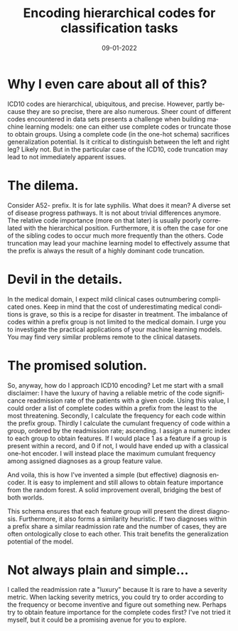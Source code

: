 #+HTML_HEAD: <link rel="stylesheet" type="text/css" href="./static/main.css" />
#+TITLE: Encoding hierarchical codes for classification tasks
#+DATE: 09-01-2022
#+KEYWORDS: machine learning, encoder
#+TAGS: machine learning, encoder, medical codes
#+OPTIONS: html-postamble:nil
#+LANGUAGE: en
#+HTML_LINK_HOME:

* Why I even care about all of this?
ICD10 codes are hierarchical, ubiquitous, and precise. However, partly because they are so precise, there are also numerous. Sheer count of different codes encountered in data sets presents a challenge when building machine learning models: one can either use complete codes or truncate those to obtain groups. Using a complete code (in the one-hot schema) sacrifices generalization potential. Is it critical to distinguish between the left and right leg? Likely not. But in the particular case of the ICD10, code truncation may lead to not immediately apparent issues.
* The dilema.
Consider A52- prefix. It is for late syphilis. What does it mean? A diverse set of disease progress pathways. It is not about trivial differences anymore. The relative code importance (more on that later) is usually poorly correlated with the hierarchical position. Furthermore, it is often the case for one of the sibling codes to occur much more frequently than the others. Code truncation may lead your machine learning model to effectively assume that the prefix is always the result of a highly dominant code truncation.
* Devil in the details.
In the medical domain, I expect mild clinical cases outnumbering complicated ones. Keep in mind that the cost of underestimating medical conditions is grave, so this is a recipe for disaster in treatment. The imbalance of codes within a prefix group is not limited to the medical domain. I urge you to investigate the practical applications of your machine learning models. You may find very similar problems remote to the clinical datasets.
* The promised solution.
So, anyway, how do I approach ICD10 encoding? Let me start with a small disclaimer: I have the luxury of having a reliable metric of the code significance readmission rate of the patients with a given code. Using this value, I could order a list of complete codes within a prefix from the least to the most threatening. Secondly, I calculate the frequency for each code within the prefix group. Thirdly I calculate the cumulant frequency of code within a group, ordered by the readmission rate; ascending. I assign a numeric index to each group to obtain features. If I would place 1 as a feature if a group is present within a record, and 0 if not, I would have ended up with a classical one-hot encoder. I will instead place the maximum cumulant frequency among assigned diagnoses as a group feature value.

And voila, this is how I've invented a simple (but effective) diagnosis encoder. It is easy to implement and still allows to obtain feature importance from the random forest. A solid improvement overall, bridging the best of both worlds.

This schema ensures that each feature group will present the direst diagnosis. Furthermore, it also forms a similarity heuristic. If two diagnoses within a prefix share a similar readmission rate and the number of cases, they are often ontologically close to each other. This trait benefits the generalization potential of the model.
* Not always plain and simple...
I called the readmission rate a "luxury" because It is rare to have a severity metric. When lacking severity metrics, you could try to order according to the frequency or become inventive and figure out something new. Perhaps try to obtain feature importance for the complete codes first? I've not tried it myself, but it could be a promising avenue for you to explore.

